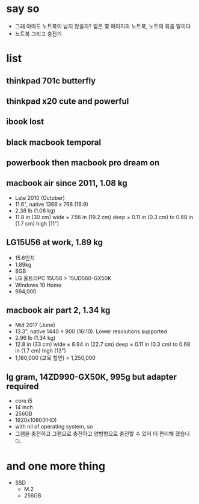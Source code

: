 * say so

- 그래 아마도 노트북이 남지 않을까? 앏은 몇 페이지의 노트북, 노트의 묶음 말이다
- 노트북 그리고 충전기

* list

** thinkpad 701c butterfly
** thinkpad x20 cute and powerful
** ibook lost
** black macbook temporal
** powerbook then macbook pro dream on
** macbook air since 2011, 1.08 kg

- Late 2010 (October)
- 11.6", native 1366 x 768 (16:9)
- 2.38 lb (1.08 kg)
- 11.8 in (30 cm) wide × 7.56 in (19.2 cm) deep × 0.11 in (0.3 cm) to 0.68 in (1.7 cm) high (11")

** LG15U56 at work, 1.89 kg

- 15.6인치
- 1.89kg
- 8GB
- LG 울트라PC 15U56 > 15UD560-GX50K
- Windows 10 Home
- 994,000

** macbook air part 2, 1.34 kg

- Mid 2017 (June)
- 13.3", native 1440 × 900 (16:10). Lower resolutions supported
- 2.96 lb (1.34 kg)
- 12.8 in (33 cm) wide × 8.94 in (22.7 cm) deep × 0.11 in (0.3 cm) to 0.68 in (1.7 cm) high (13")
- 1,180,000 (교육 할인) > 1,250,000

** lg gram, 14ZD990-GX50K, 995g but adapter required

- core i5
- 14 inch
- 256GB
- 1920x1080(FHD)
- with nil of operating system, so
- 그램을 충전하고 그램으로 충전하고
  양방향으로 충전할 수 있어 더 편리해 졌습니다.

* and one more thing

- SSD
  - M.2
  - 256GB
